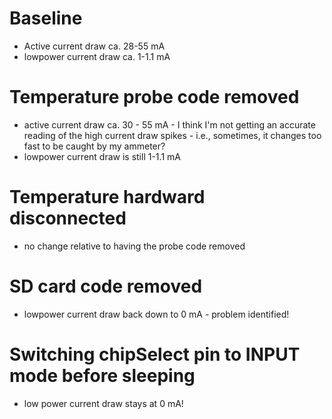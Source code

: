 * Baseline
  - Active current draw ca. 28-55 mA
  - lowpower current draw ca. 1-1.1 mA

* Temperature probe code removed
  - active current draw ca. 30 - 55 mA - I think I'm not getting an
    accurate reading of the high current draw spikes - i.e., sometimes, it
    changes too fast to be caught by my ammeter?
  - lowpower current draw is still 1-1.1 mA

* Temperature hardward disconnected
  - no change relative to having the probe code removed

* SD card code removed
  - lowpower current draw back down to 0 mA - problem identified!

* Switching chipSelect pin to INPUT mode before sleeping
  - low power current draw stays at 0 mA! 
